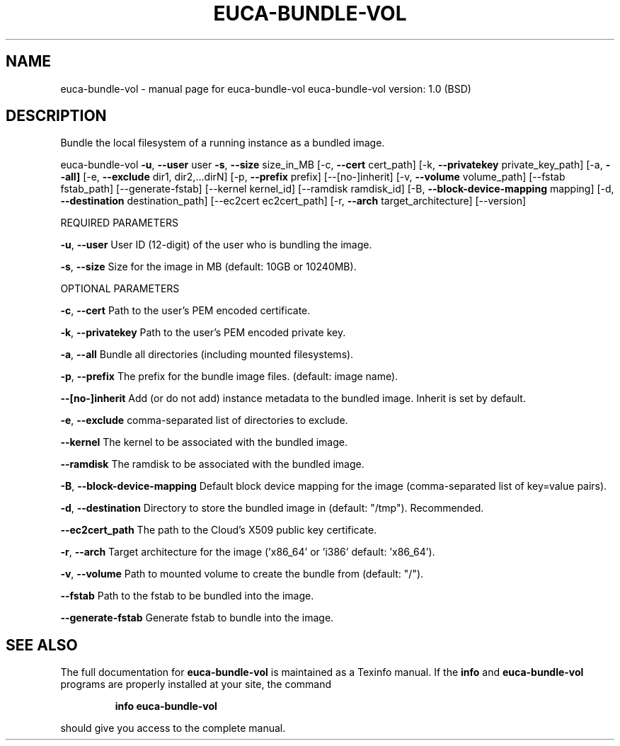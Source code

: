 .\" DO NOT MODIFY THIS FILE!  It was generated by help2man 1.36.
.TH EUCA-BUNDLE-VOL "1" "June 2009" "euca-bundle-vol     euca-bundle-vol version: 1.0 (BSD)" "User Commands"
.SH NAME
euca-bundle-vol \- manual page for euca-bundle-vol     euca-bundle-vol version: 1.0 (BSD)
.SH DESCRIPTION
Bundle the local filesystem of a running instance as a bundled image.
.PP
euca\-bundle\-vol \fB\-u\fR, \fB\-\-user\fR user \fB\-s\fR, \fB\-\-size\fR size_in_MB
[\-c, \fB\-\-cert\fR cert_path] [\-k, \fB\-\-privatekey\fR private_key_path]
[\-a, \fB\-\-all]\fR [\-e, \fB\-\-exclude\fR dir1, dir2,...dirN] [\-p, \fB\-\-prefix\fR prefix] [\-\-[no\-]inherit] [\-v, \fB\-\-volume\fR volume_path] [\-\-fstab fstab_path] [\-\-generate\-fstab] [\-\-kernel kernel_id] [\-\-ramdisk ramdisk_id] [\-B, \fB\-\-block\-device\-mapping\fR mapping]
[\-d, \fB\-\-destination\fR destination_path] [\-\-ec2cert ec2cert_path] [\-r, \fB\-\-arch\fR target_architecture] [\-\-version]
.PP
REQUIRED PARAMETERS
.PP
\fB\-u\fR, \fB\-\-user\fR                      User ID (12\-digit) of the user who is bundling the image.
.PP
\fB\-s\fR, \fB\-\-size\fR                      Size for the image in MB (default: 10GB or 10240MB).
.PP
OPTIONAL PARAMETERS
.PP
\fB\-c\fR, \fB\-\-cert\fR                      Path to the user's PEM encoded certificate.
.PP
\fB\-k\fR, \fB\-\-privatekey\fR                Path to the user's PEM encoded private key.
.PP
\fB\-a\fR, \fB\-\-all\fR                       Bundle all directories (including mounted filesystems).
.PP
\fB\-p\fR, \fB\-\-prefix\fR                    The prefix for the bundle image files. (default: image name).
.PP
\fB\-\-[no\-]inherit\fR                  Add (or do not add) instance metadata to the bundled image. Inherit is set by default.
.PP
\fB\-e\fR, \fB\-\-exclude\fR                   comma\-separated list of directories to exclude.
.PP
\fB\-\-kernel\fR                        The kernel to be associated with the bundled image.
.PP
\fB\-\-ramdisk\fR                       The ramdisk to be associated with the bundled image.
.PP
\fB\-B\fR, \fB\-\-block\-device\-mapping\fR      Default block device mapping for the image (comma\-separated list of key=value pairs).
.PP
\fB\-d\fR, \fB\-\-destination\fR               Directory to store the bundled image in (default: "/tmp"). Recommended.
.PP
\fB\-\-ec2cert_path\fR                  The path to the Cloud's X509 public key certificate.
.PP
\fB\-r\fR, \fB\-\-arch\fR                      Target architecture for the image ('x86_64' or 'i386' default: 'x86_64').
.PP
\fB\-v\fR, \fB\-\-volume\fR                    Path to mounted volume to create the bundle from (default: "/").
.PP
\fB\-\-fstab\fR                         Path to the fstab to be bundled into the image.
.PP
        
\fB\-\-generate\-fstab\fR                Generate fstab to bundle into the image.
.SH "SEE ALSO"
The full documentation for
.B euca-bundle-vol
is maintained as a Texinfo manual.  If the
.B info
and
.B euca-bundle-vol
programs are properly installed at your site, the command
.IP
.B info euca-bundle-vol
.PP
should give you access to the complete manual.
